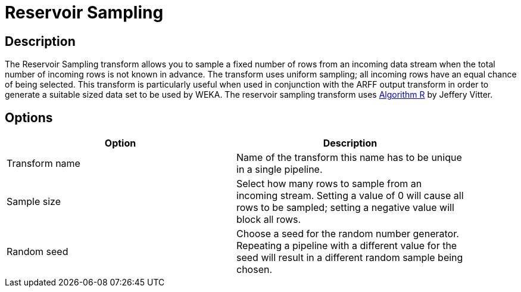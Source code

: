 ////
Licensed to the Apache Software Foundation (ASF) under one
or more contributor license agreements.  See the NOTICE file
distributed with this work for additional information
regarding copyright ownership.  The ASF licenses this file
to you under the Apache License, Version 2.0 (the
"License"); you may not use this file except in compliance
with the License.  You may obtain a copy of the License at
  http://www.apache.org/licenses/LICENSE-2.0
Unless required by applicable law or agreed to in writing,
software distributed under the License is distributed on an
"AS IS" BASIS, WITHOUT WARRANTIES OR CONDITIONS OF ANY
KIND, either express or implied.  See the License for the
specific language governing permissions and limitations
under the License.
////
:documentationPath: /plugins/transforms/
:language: en_US
:page-alternativeEditUrl: https://github.com/apache/incubator-hop/edit/master/plugins/transforms/reservoirsampling/src/main/doc/reservoirsampling.adoc

= Reservoir Sampling

== Description

The Reservoir Sampling transform allows you to sample a fixed number of rows from an incoming data stream when the total number of incoming rows is not known in advance. The transform uses uniform sampling; all incoming rows have an equal chance of being selected. This transform is particularly useful when used in conjunction with the ARFF output transform in order to generate a suitable sized data set to be used by WEKA. The reservoir sampling transform uses link:https://en.wikipedia.org/wiki/Reservoir_sampling[Algorithm R] by Jeffery Vitter.

== Options

[width="90%", options="header"]
|===
|Option|Description
|Transform name|Name of the transform this name has to be unique in a single pipeline.
|Sample size|Select how many rows to sample from an incoming stream. Setting a value of 0 will cause all rows to be sampled; setting a negative value will block all rows.
|Random seed|Choose a seed for the random number generator. Repeating a pipeline with a different value for the seed will result in a different random sample being chosen. 
|===
